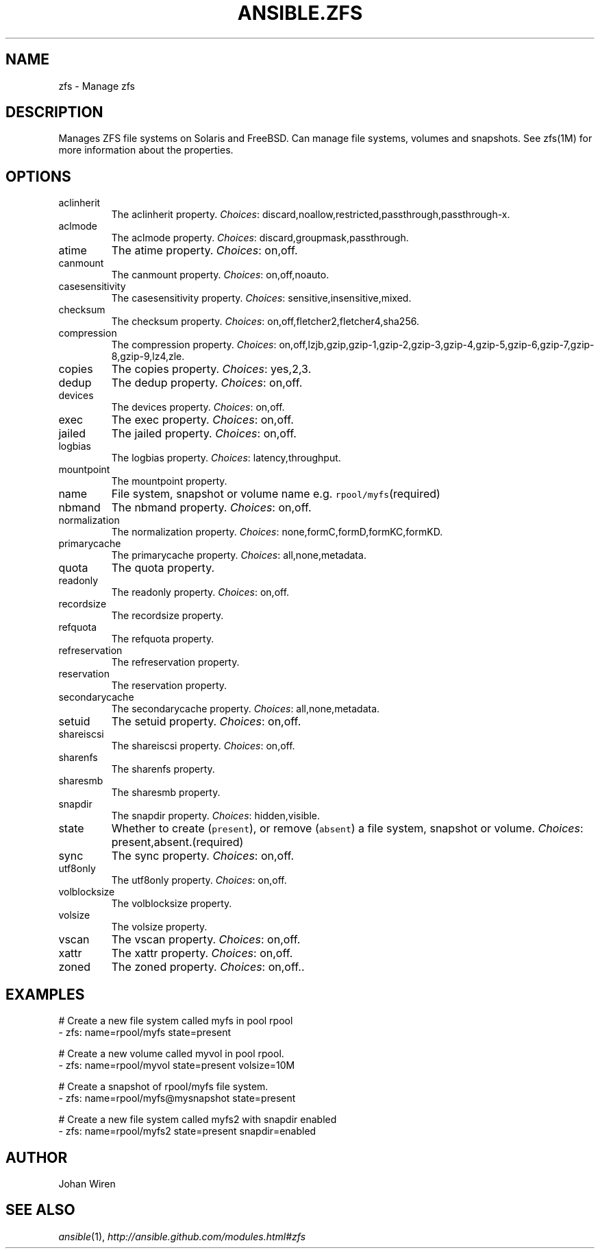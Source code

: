 .TH ANSIBLE.ZFS 3 "2013-12-18" "1.4.2" "ANSIBLE MODULES"
.\" generated from library/system/zfs
.SH NAME
zfs \- Manage zfs
.\" ------ DESCRIPTION
.SH DESCRIPTION
.PP
Manages ZFS file systems on Solaris and FreeBSD. Can manage file systems, volumes and snapshots. See zfs(1M) for more information about the properties. 
.\" ------ OPTIONS
.\"
.\"
.SH OPTIONS
   
.IP aclinherit
The aclinherit property.
.IR Choices :
discard,noallow,restricted,passthrough,passthrough-x.   
.IP aclmode
The aclmode property.
.IR Choices :
discard,groupmask,passthrough.   
.IP atime
The atime property.
.IR Choices :
on,off.   
.IP canmount
The canmount property.
.IR Choices :
on,off,noauto.   
.IP casesensitivity
The casesensitivity property.
.IR Choices :
sensitive,insensitive,mixed.   
.IP checksum
The checksum property.
.IR Choices :
on,off,fletcher2,fletcher4,sha256.   
.IP compression
The compression property.
.IR Choices :
on,off,lzjb,gzip,gzip-1,gzip-2,gzip-3,gzip-4,gzip-5,gzip-6,gzip-7,gzip-8,gzip-9,lz4,zle.   
.IP copies
The copies property.
.IR Choices :
yes,2,3.   
.IP dedup
The dedup property.
.IR Choices :
on,off.   
.IP devices
The devices property.
.IR Choices :
on,off.   
.IP exec
The exec property.
.IR Choices :
on,off.   
.IP jailed
The jailed property.
.IR Choices :
on,off.   
.IP logbias
The logbias property.
.IR Choices :
latency,throughput.   
.IP mountpoint
The mountpoint property.   
.IP name
File system, snapshot or volume name e.g. \fCrpool/myfs\fR(required)   
.IP nbmand
The nbmand property.
.IR Choices :
on,off.   
.IP normalization
The normalization property.
.IR Choices :
none,formC,formD,formKC,formKD.   
.IP primarycache
The primarycache property.
.IR Choices :
all,none,metadata.   
.IP quota
The quota property.   
.IP readonly
The readonly property.
.IR Choices :
on,off.   
.IP recordsize
The recordsize property.   
.IP refquota
The refquota property.   
.IP refreservation
The refreservation property.   
.IP reservation
The reservation property.   
.IP secondarycache
The secondarycache property.
.IR Choices :
all,none,metadata.   
.IP setuid
The setuid property.
.IR Choices :
on,off.   
.IP shareiscsi
The shareiscsi property.
.IR Choices :
on,off.   
.IP sharenfs
The sharenfs property.   
.IP sharesmb
The sharesmb property.   
.IP snapdir
The snapdir property.
.IR Choices :
hidden,visible.   
.IP state
Whether to create (\fCpresent\fR), or remove (\fCabsent\fR) a file system, snapshot or volume.
.IR Choices :
present,absent.(required)   
.IP sync
The sync property.
.IR Choices :
on,off.   
.IP utf8only
The utf8only property.
.IR Choices :
on,off.   
.IP volblocksize
The volblocksize property.   
.IP volsize
The volsize property.   
.IP vscan
The vscan property.
.IR Choices :
on,off.   
.IP xattr
The xattr property.
.IR Choices :
on,off.   
.IP zoned
The zoned property.
.IR Choices :
on,off..\"
.\"
.\" ------ NOTES
.\"
.\"
.\" ------ EXAMPLES
.\" ------ PLAINEXAMPLES
.SH EXAMPLES
.nf
# Create a new file system called myfs in pool rpool
- zfs: name=rpool/myfs state=present

# Create a new volume called myvol in pool rpool. 
- zfs: name=rpool/myvol state=present volsize=10M

# Create a snapshot of rpool/myfs file system.
- zfs: name=rpool/myfs@mysnapshot state=present

# Create a new file system called myfs2 with snapdir enabled
- zfs: name=rpool/myfs2 state=present snapdir=enabled

.fi

.\" ------- AUTHOR
.SH AUTHOR
Johan Wiren
.SH SEE ALSO
.IR ansible (1),
.I http://ansible.github.com/modules.html#zfs